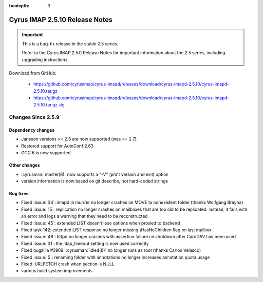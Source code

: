 :tocdepth: 3

===============================
Cyrus IMAP 2.5.10 Release Notes
===============================

.. IMPORTANT::

    This is a bug-fix release in the stable 2.5 series.

    Refer to the Cyrus IMAP 2.5.0 Release Notes for important information
    about the 2.5 series, including upgrading instructions.

Download from GitHub:

    *   https://github.com/cyrusimap/cyrus-imapd/releases/download/cyrus-imapd-2.5.10/cyrus-imapd-2.5.10.tar.gz
    *   https://github.com/cyrusimap/cyrus-imapd/releases/download/cyrus-imapd-2.5.10/cyrus-imapd-2.5.10.tar.gz.sig

.. _relnotes-2.5.10-changes:

Changes Since 2.5.9
===================

Dependency changes
------------------

* Jansson versions >= 2.3 are now supported (was >= 2.7)
* Restored support for AutoConf 2.63
* GCC 6 is now supported

Other changes
-------------

* :cyrusman:`master(8)` now supports a "-V" (print version and exit) option
* version information is now based on git describe, not hard-coded strings

Bug fixes
---------

* Fixed :issue:`34`: imapd in murder no longer crashes on MOVE to nonexistent folder
  (thanks Wolfgang Breyha)
* Fixed :issue:`15`: replication no longer crashes on mailboxes that are too old to be
  replicated.  Instead, it fails with an error and logs a warning that they need to be
  reconstructed
* Fixed :issue:`45`: extended LIST doesn't lose options when proxied to backend
* Fixed task 142: extended LIST response no longer missing \\HasNoChildren flag on last
  mailbox
* Fixed :issue:`49`: httpd no longer crashes with assertion failure on shutdown after
  CardDAV has been used
* Fixed :issue:`31`: the ldap_timeout setting is now used correctly
* Fixed bugzilla #3909: :cyrusman:`idled(8)` no longer runs as root (thanks Carlos Velasco)
* Fixed :issue:`5`: renaming folder with annotations no longer increases annotation quota usage
* Fixed: URLFETCH crash when section is NULL
* various build system improvements
